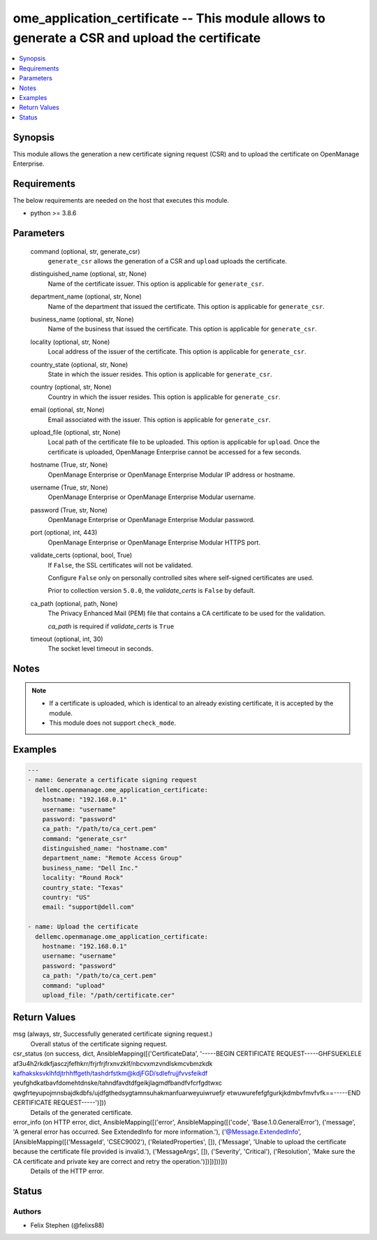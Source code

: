 .. _ome_application_certificate_module:


ome_application_certificate -- This module allows to generate a CSR and upload the certificate
==============================================================================================

.. contents::
   :local:
   :depth: 1


Synopsis
--------

This module allows the generation a new certificate signing request (CSR) and to upload the certificate on OpenManage Enterprise.



Requirements
------------
The below requirements are needed on the host that executes this module.

- python >= 3.8.6



Parameters
----------

  command (optional, str, generate_csr)
    ``generate_csr`` allows the generation of a CSR and ``upload`` uploads the certificate.


  distinguished_name (optional, str, None)
    Name of the certificate issuer. This option is applicable for ``generate_csr``.


  department_name (optional, str, None)
    Name of the department that issued the certificate. This option is applicable for ``generate_csr``.


  business_name (optional, str, None)
    Name of the business that issued the certificate. This option is applicable for ``generate_csr``.


  locality (optional, str, None)
    Local address of the issuer of the certificate. This option is applicable for ``generate_csr``.


  country_state (optional, str, None)
    State in which the issuer resides. This option is applicable for ``generate_csr``.


  country (optional, str, None)
    Country in which the issuer resides. This option is applicable for ``generate_csr``.


  email (optional, str, None)
    Email associated with the issuer. This option is applicable for ``generate_csr``.


  upload_file (optional, str, None)
    Local path of the certificate file to be uploaded. This option is applicable for ``upload``. Once the certificate is uploaded, OpenManage Enterprise cannot be accessed for a few seconds.


  hostname (True, str, None)
    OpenManage Enterprise or OpenManage Enterprise Modular IP address or hostname.


  username (True, str, None)
    OpenManage Enterprise or OpenManage Enterprise Modular username.


  password (True, str, None)
    OpenManage Enterprise or OpenManage Enterprise Modular password.


  port (optional, int, 443)
    OpenManage Enterprise or OpenManage Enterprise Modular HTTPS port.


  validate_certs (optional, bool, True)
    If ``False``, the SSL certificates will not be validated.

    Configure ``False`` only on personally controlled sites where self-signed certificates are used.

    Prior to collection version ``5.0.0``, the *validate_certs* is ``False`` by default.


  ca_path (optional, path, None)
    The Privacy Enhanced Mail (PEM) file that contains a CA certificate to be used for the validation.

    *ca_path* is required if *validate_certs* is ``True``


  timeout (optional, int, 30)
    The socket level timeout in seconds.





Notes
-----

.. note::
   - If a certificate is uploaded, which is identical to an already existing certificate, it is accepted by the module.
   - This module does not support ``check_mode``.




Examples
--------

.. code-block:: yaml+jinja

    
    ---
    - name: Generate a certificate signing request
      dellemc.openmanage.ome_application_certificate:
        hostname: "192.168.0.1"
        username: "username"
        password: "password"
        ca_path: "/path/to/ca_cert.pem"
        command: "generate_csr"
        distinguished_name: "hostname.com"
        department_name: "Remote Access Group"
        business_name: "Dell Inc."
        locality: "Round Rock"
        country_state: "Texas"
        country: "US"
        email: "support@dell.com"

    - name: Upload the certificate
      dellemc.openmanage.ome_application_certificate:
        hostname: "192.168.0.1"
        username: "username"
        password: "password"
        ca_path: "/path/to/ca_cert.pem"
        command: "upload"
        upload_file: "/path/certificate.cer"



Return Values
-------------

msg (always, str, Successfully generated certificate signing request.)
  Overall status of the certificate signing request.


csr_status (on success, dict, AnsibleMapping([('CertificateData', '-----BEGIN CERTIFICATE REQUEST-----GHFSUEKLELE af3u4h2rkdkfjasczjfefhkrr/frjrfrjfrxnvzklf/nbcvxmzvndlskmcvbmzkdk kafhaksksvklhfdjtrhhffgeth/tashdrfstkm@kdjFGD/sdlefrujjfvvsfeikdf yeufghdkatbavfdomehtdnske/tahndfavdtdfgeikjlagmdfbandfvfcrfgdtwxc qwgfrteyupojmnsbajdkdbfs/ujdfgthedsygtamnsuhakmanfuarweyuiwruefjr etwuwurefefgfgurkjkdmbvfmvfvfk==-----END CERTIFICATE REQUEST-----')]))
  Details of the generated certificate.


error_info (on HTTP error, dict, AnsibleMapping([('error', AnsibleMapping([('code', 'Base.1.0.GeneralError'), ('message', 'A general error has occurred. See ExtendedInfo for more information.'), ('@Message.ExtendedInfo', [AnsibleMapping([('MessageId', 'CSEC9002'), ('RelatedProperties', []), ('Message', 'Unable to upload the certificate because the certificate file provided is invalid.'), ('MessageArgs', []), ('Severity', 'Critical'), ('Resolution', 'Make sure the CA certificate and private key are correct and retry the operation.')])])]))]))
  Details of the HTTP error.





Status
------





Authors
~~~~~~~

- Felix Stephen (@felixs88)

